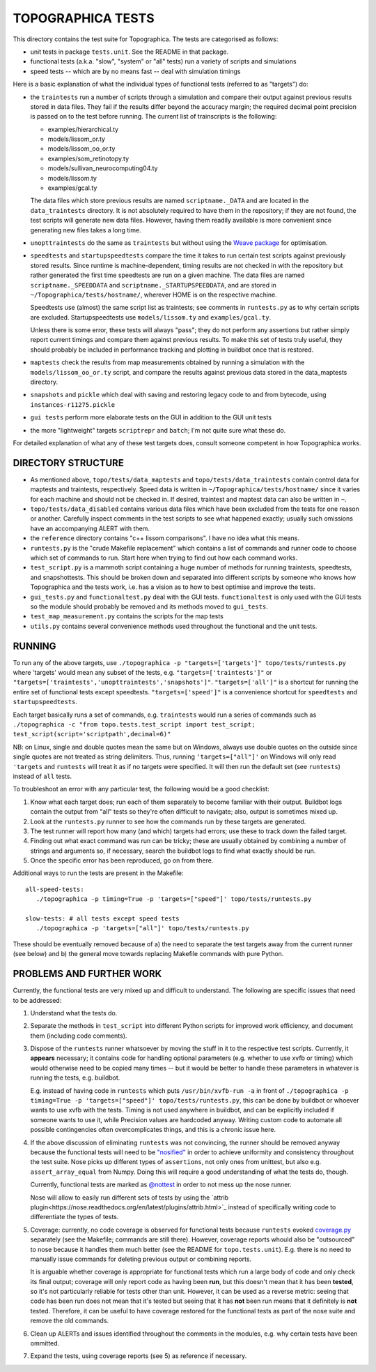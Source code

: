 TOPOGRAPHICA TESTS
==================

This directory contains the test suite for Topographica. The tests are categorised as follows:

- unit tests in package ``tests.unit``. See the README in that package.
- functional tests (a.k.a. "slow", "system" or "all" tests) run a variety of scripts and simulations
- speed tests -- which are by no means fast -- deal with simulation timings

Here is a basic explanation of what the individual types of functional tests (referred to as "targets") do:

- the ``traintests`` run a number of scripts through a simulation and compare their output against previous results stored in data files.
  They fail if the results differ beyond the accuracy margin; the required decimal point precision is passed on to the test before running.
  The current list of trainscripts is the following:
  
  - examples/hierarchical.ty
  - models/lissom_or.ty
  - models/lissom_oo_or.ty
  - examples/som_retinotopy.ty
  - models/sullivan_neurocomputing04.ty
  - models/lissom.ty
  - examples/gcal.ty
  
  The data files which store previous results are named ``scriptname._DATA`` and are located in the ``data_traintests`` directory. It is not
  absolutely required to have them in the repository; if they are not found, the test scripts will generate new data files. However,
  having them readily available is more convenient since generating new files takes a long time.

- ``unopttraintests`` do the same as ``traintests`` but without using the `Weave package <http://www.scipy.org/Weave>`_ for optimisation.
  
- ``speedtests`` and ``startupspeedtests`` compare the time it takes to run certain test scripts against previously stored results. Since runtime
  is machine-dependent, timing results are not checked in with the repository but rather generated the first time speedtests are run on a given
  machine. The data files are named ``scriptname._SPEEDDATA`` and ``scriptname._STARTUPSPEEDDATA``, and are stored in
  ``~/Topographica/tests/hostname/``, wherever HOME is on the respective machine.
  
  Speedtests use (almost) the same script list as traintests; see comments in ``runtests.py`` as to why certain scripts are excluded.
  Startupspeedtests use ``models/lissom.ty`` and ``examples/gcal.ty``.
  
  Unless there is some error, these tests will always "pass"; they do not perform any assertions but rather simply report current timings and compare
  them against previous results. To make this set of tests truly useful, they should probably be included in performance tracking and plotting
  in buildbot once that is restored.

- ``maptests`` check the results from map measurements obtained by running a simulation with the ``models/lissom_oo_or.ty`` script, and compare
  the results against previous data stored in the data_maptests directory.

- ``snapshots`` and ``pickle`` which deal with saving and restoring legacy code to and from bytecode, using ``instances-r11275.pickle``

- ``gui tests`` perform more elaborate tests on the GUI in addition to the GUI unit tests

- the more "lightweight" targets ``scriptrepr`` and ``batch``; I'm not quite sure what these do.

For detailed explanation of what any of these test targets does, consult someone competent in how Topographica works.

DIRECTORY STRUCTURE
-------------------

- As mentioned above, ``topo/tests/data_maptests`` and ``topo/tests/data_traintests`` contain control data for maptests and traintests, respectively.
  Speed data is written in ``~/Topographica/tests/hostname/`` since it varies for each machine and should not be checked in. If desired, traintest
  and maptest data can also be written in ``~``.

- ``topo/tests/data_disabled`` contains various data files which have been excluded from the tests for one reason or another. Carefully inspect
  comments in the test scripts to see what happened exactly; usually such omissions have an accompanying ALERT with them.

- the ``reference`` directory contains "c++ lissom comparisons". I have no idea what this means.

- ``runtests.py`` is the "crude Makefile replacement" which contains a list of commands and runner code to choose which set of commands to run. Start
  here when trying to find out how each command works.

- ``test_script.py`` is a mammoth script containing a huge number of methods for running traintests, speedtests, and snapshottests. This should be
  broken down and separated into different scripts by someone who knows how Topographica and the tests work, i.e. has a vision as to how to best
  optimise and improve the tests.

- ``gui_tests.py`` and ``functionaltest.py`` deal with the GUI tests. ``functionaltest`` is only used with the GUI tests so the module should
  probably be removed and its methods moved to ``gui_tests``.

- ``test_map_measurement.py`` contains the scripts for the map tests

- ``utils.py`` contains several convenience methods used throughout the functional and the unit tests.

RUNNING
-------

To run any of the above targets, use ``./topographica -p "targets=['targets']" topo/tests/runtests.py`` where 'targets' would mean any subset of
the tests, e.g. ``"targets=['traintests']"`` or ``"targets=['traintests','unopttraintests','snapshots']"``. ``"targets=['all']"`` is a shortcut for
running the entire set of functional tests except speedtests. ``"targets=['speed']"`` is a convenience shortcut for ``speedtests`` and
``startupspeedtests``.

Each target basically runs a set of commands, e.g. ``traintests`` would run a series of commands such as
``./topographica -c "from topo.tests.test_script import test_script; test_script(script='scriptpath',decimal=6)"``

NB: on Linux, single and double quotes mean the same but on Windows, always use double quotes on the outside since single quotes are not treated
as string delimiters. Thus, running ``'targets=["all"]'`` on Windows will only read ``'targets`` and ``runtests`` will treat it as if no targets were
specified. It will then run the default set (see ``runtests``) instead of ``all`` tests.

To troubleshoot an error with any particular test, the following would be a good checklist:

1. Know what each target does; run each of them separately to become familiar with their output. Buildbot logs contain the output from "all" tests
   so they're often difficult to navigate; also, output is sometimes mixed up.

2. Look at the ``runtests.py`` runner to see how the commands run by these targets are generated.

3. The test runner will report how many (and which) targets had errors; use these to track down the failed target.

4. Finding out what exact command was run can be tricky; these are usually obtained by combining a number of strings and arguments so, if necessary,
   search the buildbot logs to find what exactly should be run.

5. Once the specific error has been reproduced, go on from there.

Additional ways to run the tests are present in the Makefile::

   all-speed-tests:
      ./topographica -p timing=True -p 'targets=["speed"]' topo/tests/runtests.py
	  
   slow-tests: # all tests except speed tests
      ./topographica -p 'targets=["all"]' topo/tests/runtests.py
	  
These should be eventually removed because of a) the need to separate the test targets away from the current runner (see below) and b) the general
move towards replacing Makefile commands with pure Python.

PROBLEMS AND FURTHER WORK
-------------------------

Currently, the functional tests are very mixed up and difficult to understand. The following are specific issues that need to be addressed:

1. Understand what the tests do.

2. Separate the methods in ``test_script`` into different Python scripts for improved work efficiency, and document them (including code comments).

3. Dispose of the ``runtests`` runner whatsoever by moving the stuff in it to the respective test scripts. Currently, it **appears** necessary;
   it contains code for handling optional parameters (e.g. whether to use xvfb or timing) which would otherwise need to be copied many times -- but
   it would be better to handle these parameters in whatever is running the tests, e.g. buildbot.
   
   E.g. instead of having code in ``runtests`` which puts ``/usr/bin/xvfb-run -a`` in front of
   ``./topographica -p timing=True -p 'targets=["speed"]' topo/tests/runtests.py``, this can be done by buildbot or whoever wants to use xvfb
   with the tests. Timing is not used anywhere in buildbot, and can be explicitly included if someone wants to use it, while Precision values are
   hardcoded anyway. Writing custom code to automate all possible contingencies often overcomplicates things, and this is a chronic issue here.
   
4. If the above discussion of eliminating ``runtests`` was not convincing, the runner should be removed anyway because the functional tests
   will need to be `"nosified" <https://nose.readthedocs.org/en/latest/index.html>`_ in order to achieve uniformity and consistency throughout the test suite. Nose picks up different types of
   ``assertions``, not only ones from unittest, but also e.g. ``assert_array_equal`` from Numpy. Doing this will require a good understanding of
   what the tests do, though.
   
   Currently, functional tests are marked as `@nottest <https://nose.readthedocs.org/en/latest/testing_tools.html?highlight=nottest#nose.tools.nottest>`_ in order to not mess up the nose runner.
   
   Nose will allow to easily run different sets of tests by using the `attrib plugin<https://nose.readthedocs.org/en/latest/plugins/attrib.html>`_ 
   instead of specifically writing code to differentiate the types of tests.
   
5. Coverage: currently, no code coverage is observed for functional tests because ``runtests`` evoked `coverage.py <http://nedbatchelder.com/code/coverage/>`_ separately
   (see the Makefile; commands are still there). However, coverage reports whould also be "outsourced" to nose because it handles them much better
   (see the README for ``topo.tests.unit``). E.g. there is no need to manually issue commands for deleting previous output or combining reports.
   
   It is arguable whether coverage is appropriate for functional tests which run a large body of code and only check its final output; coverage will
   only report code as having been **run**, but this doesn't mean that it has been **tested**, so it's not particularly reliable for tests other than
   unit. However, it can be used as a reverse metric: seeing that code has been run does not mean that it's tested but seeing that it has **not** been
   run means that it definitely is **not** tested. Therefore, it can be useful to have coverage restored for the functional tests as part of the nose
   suite and remove the old commands.
   
6. Clean up ALERTs and issues identified throughout the comments in the modules, e.g. why certain tests have been ommitted.

7. Expand the tests, using coverage reports (see 5) as reference if necessary.